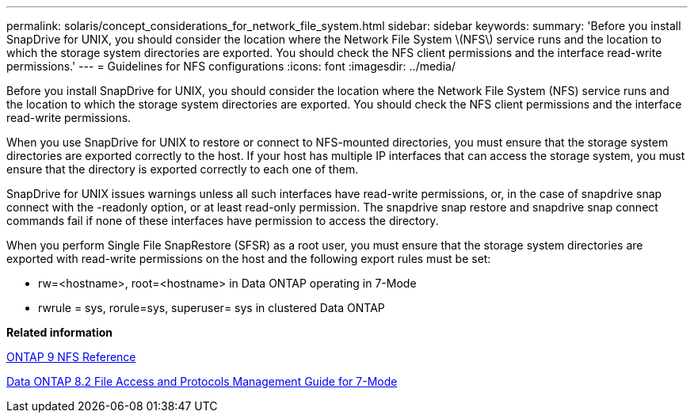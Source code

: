 ---
permalink: solaris/concept_considerations_for_network_file_system.html
sidebar: sidebar
keywords: 
summary: 'Before you install SnapDrive for UNIX, you should consider the location where the Network File System \(NFS\) service runs and the location to which the storage system directories are exported. You should check the NFS client permissions and the interface read-write permissions.'
---
= Guidelines for NFS configurations
:icons: font
:imagesdir: ../media/

[.lead]
Before you install SnapDrive for UNIX, you should consider the location where the Network File System (NFS) service runs and the location to which the storage system directories are exported. You should check the NFS client permissions and the interface read-write permissions.

When you use SnapDrive for UNIX to restore or connect to NFS-mounted directories, you must ensure that the storage system directories are exported correctly to the host. If your host has multiple IP interfaces that can access the storage system, you must ensure that the directory is exported correctly to each one of them.

SnapDrive for UNIX issues warnings unless all such interfaces have read-write permissions, or, in the case of snapdrive snap connect with the -readonly option, or at least read-only permission. The snapdrive snap restore and snapdrive snap connect commands fail if none of these interfaces have permission to access the directory.

When you perform Single File SnapRestore (SFSR) as a root user, you must ensure that the storage system directories are exported with read-write permissions on the host and the following export rules must be set:

* rw=<hostname>, root=<hostname> in Data ONTAP operating in 7-Mode
* rwrule = sys, rorule=sys, superuser= sys in clustered Data ONTAP

*Related information*

http://docs.netapp.com/ontap-9/topic/com.netapp.doc.cdot-famg-nfs/home.html[ONTAP 9 NFS Reference]

https://library.netapp.com/ecm/ecm_download_file/ECMP1401220[Data ONTAP 8.2 File Access and Protocols Management Guide for 7-Mode]
